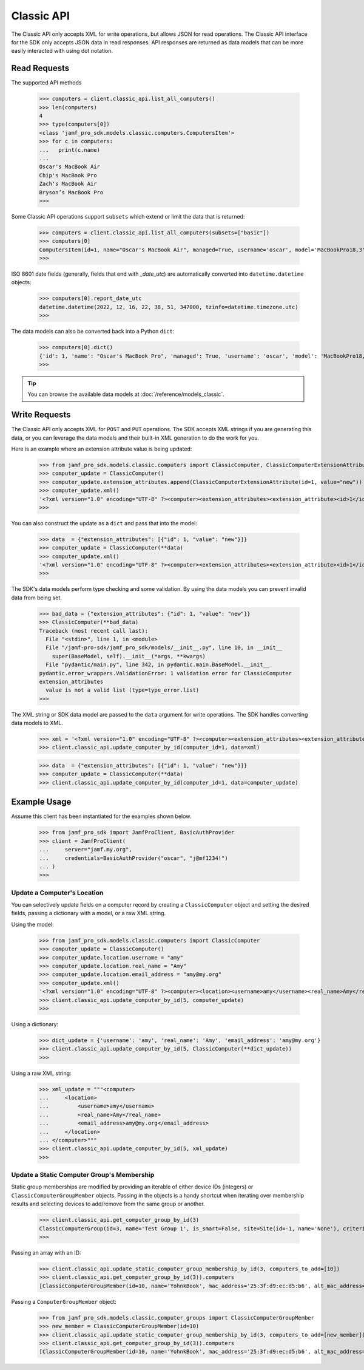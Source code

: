 Classic API
===========

The Classic API only accepts XML for write operations, but allows JSON for read operations. The Classic API interface for the SDK only accepts JSON data in read responses. API responses are returned as data models that can be more easily interacted with using dot notation.

Read Requests
-------------

The supported API methods

    >>> computers = client.classic_api.list_all_computers()
    >>> len(computers)
    4
    >>> type(computers[0])
    <class 'jamf_pro_sdk.models.classic.computers.ComputersItem'>
    >>> for c in computers:
    ...   print(c.name)
    ...
    Oscar's MacBook Air
    Chip's MacBook Pro
    Zach's MacBook Air
    Bryson’s MacBook Pro
    >>>

Some Classic API operations support ``subsets`` which extend or limit the data that is returned:

    >>> computers = client.classic_api.list_all_computers(subsets=["basic"])
    >>> computers[0]
    ComputersItem(id=1, name="Oscar's MacBook Air", managed=True, username='oscar', model='MacBookPro18,3', department='', building='', mac_address='00:1A:2B:CD:34:FF', udid='2AD4F6B0-3926-4305-B567-C1FB93F36768', serial_number='TGIF772PLY', report_date_utc=datetime.datetime(2022, 12, 16, 22, 38, 51, 347000, tzinfo=datetime.timezone.utc), report_date_epoch=1671230331347)
    >>>

ISO 8601 date fields (generally, fields that end with `_date_utc`) are automatically converted into ``datetime.datetime`` objects:

    >>> computers[0].report_date_utc
    datetime.datetime(2022, 12, 16, 22, 38, 51, 347000, tzinfo=datetime.timezone.utc)
    >>>

The data models can also be converted back into a Python ``dict``:

    >>> computers[0].dict()
    {'id': 1, 'name': "Oscar's MacBook Pro", 'managed': True, 'username': 'oscar', 'model': 'MacBookPro18,3', 'department': '', 'building': '', 'mac_address': '00:1A:2B:CD:34:FF"', 'udid': '2AD4F6B0-3926-4305-B567-C1FB93F36768', 'serial_number': 'TGIF772PLY', 'report_date_utc': datetime.datetime(2022, 12, 16, 22, 38, 51, 347000, tzinfo=datetime.timezone.utc), 'report_date_epoch': 1671230331347}
    >>>

.. tip::

    You can browse the available data models at :doc:`/reference/models_classic`.

Write Requests
--------------

The Classic API only accepts XML for ``POST`` and ``PUT`` operations. The SDK accepts XML strings if you are generating this data, or you can leverage the data models and their built-in XML generation to do the work for you.

Here is an example where an extension attribute value is being updated:

    >>> from jamf_pro_sdk.models.classic.computers import ClassicComputer, ClassicComputerExtensionAttribute
    >>> computer_update = ClassicComputer()
    >>> computer_update.extension_attributes.append(ClassicComputerExtensionAttribute(id=1, value="new"))
    >>> computer_update.xml()
    '<?xml version="1.0" encoding="UTF-8" ?><computer><extension_attributes><extension_attribute><id>1</id><value>new</value></extension_attribute></extension_attributes></computer>'
    >>>

You can also construct the update as a ``dict`` and pass that into the model:

    >>> data  = {"extension_attributes": [{"id": 1, "value": "new"}]}
    >>> computer_update = ClassicComputer(**data)
    >>> computer_update.xml()
    '<?xml version="1.0" encoding="UTF-8" ?><computer><extension_attributes><extension_attribute><id>1</id><value>new</value></extension_attribute></extension_attributes></computer>'
    >>>

The SDK's data models perform type checking and some validation. By using the data models you can prevent invalid data from being set.

    >>> bad_data = {"extension_attributes": {"id": 1, "value": "new"}}
    >>> ClassicComputer(**bad_data)
    Traceback (most recent call last):
      File "<stdin>", line 1, in <module>
      File "/jamf-pro-sdk/jamf_pro_sdk/models/__init__.py", line 10, in __init__
        super(BaseModel, self).__init__(*args, **kwargs)
      File "pydantic/main.py", line 342, in pydantic.main.BaseModel.__init__
    pydantic.error_wrappers.ValidationError: 1 validation error for ClassicComputer
    extension_attributes
      value is not a valid list (type=type_error.list)
    >>>

The XML string or SDK data model are passed to the ``data`` argument for write operations.
The SDK handles converting data models to XML.

    >>> xml = '<?xml version="1.0" encoding="UTF-8" ?><computer><extension_attributes><extension_attribute><id>1</id><value>new</value></extension_attribute></extension_attributes></computer>'
    >>> client.classic_api.update_computer_by_id(computer_id=1, data=xml)

    >>> data  = {"extension_attributes": [{"id": 1, "value": "new"}]}
    >>> computer_update = ClassicComputer(**data)
    >>> client.classic_api.update_computer_by_id(computer_id=1, data=computer_update)

Example Usage
-------------

Assume this client has been instantiated for the examples shown below.

    >>> from jamf_pro_sdk import JamfProClient, BasicAuthProvider
    >>> client = JamfProClient(
    ...     server="jamf.my.org",
    ...     credentials=BasicAuthProvider("oscar", "j@mf1234!")
    ... )
    >>>


Update a Computer's Location
^^^^^^^^^^^^^^^^^^^^^^^^^^^^

You can selectively update fields on a computer record by creating a ``ClassicComputer`` object and setting the desired fields, passing a dictionary with a model, or a raw XML string.

Using the model:

    >>> from jamf_pro_sdk.models.classic.computers import ClassicComputer
    >>> computer_update = ClassicComputer()
    >>> computer_update.location.username = "amy"
    >>> computer_update.location.real_name = "Amy"
    >>> computer_update.location.email_address = "amy@my.org"
    >>> computer_update.xml()
    '<?xml version="1.0" encoding="UTF-8" ?><computer><location><username>amy</username><real_name>Amy</real_name><email_address>amy@my.org</email_address></location></computer>'
    >>> client.classic_api.update_computer_by_id(5, computer_update)
    >>>

Using a dictionary:

    >>> dict_update = {'username': 'amy', 'real_name': 'Amy', 'email_address': 'amy@my.org'}
    >>> client.classic_api.update_computer_by_id(5, ClassicComputer(**dict_update))
    >>>

Using a raw XML string:

    >>> xml_update = """<computer>
    ...     <location>
    ...         <username>amy</username>
    ...         <real_name>Amy</real_name>
    ...         <email_address>amy@my.org</email_address>
    ...     </location>
    ... </computer>"""
    >>> client.classic_api.update_computer_by_id(5, xml_update)
    >>>


Update a Static Computer Group's Membership
^^^^^^^^^^^^^^^^^^^^^^^^^^^^^^^^^^^^^^^^^^^

Static group memberships are modified by providing an iterable of either device IDs (integers) or ``ClassicComputerGroupMember`` objects. Passing in the objects is a handy shortcut when iterating over membership results and selecting devices to add/remove from the same group or another.

    >>> client.classic_api.get_computer_group_by_id(3)
    ClassicComputerGroup(id=3, name='Test Group 1', is_smart=False, site=Site(id=-1, name='None'), criteria=[], computers=[])
    >>>

Passing an array with an ID:

    >>> client.classic_api.update_static_computer_group_membership_by_id(3, computers_to_add=[10])
    >>> client.classic_api.get_computer_group_by_id(3)).computers
    [ClassicComputerGroupMember(id=10, name='YohnkBook', mac_address='25:3f:d9:ec:d5:b6', alt_mac_address='77:81:eb:54:b2:6a', serial_number='CJYQC70IW2T3')]

Passing a ``ComputerGroupMember`` object:

    >>> from jamf_pro_sdk.models.classic.computer_groups import ClassicComputerGroupMember
    >>> new_member = ClassicComputerGroupMember(id=10)
    >>> client.classic_api.update_static_computer_group_membership_by_id(3, computers_to_add=[new_member])
    >>> client.classic_api.get_computer_group_by_id(3)).computers
    [ClassicComputerGroupMember(id=10, name='YohnkBook', mac_address='25:3f:d9:ec:d5:b6', alt_mac_address='77:81:eb:54:b2:6a', serial_number='CJYQC70IW2T3')]
